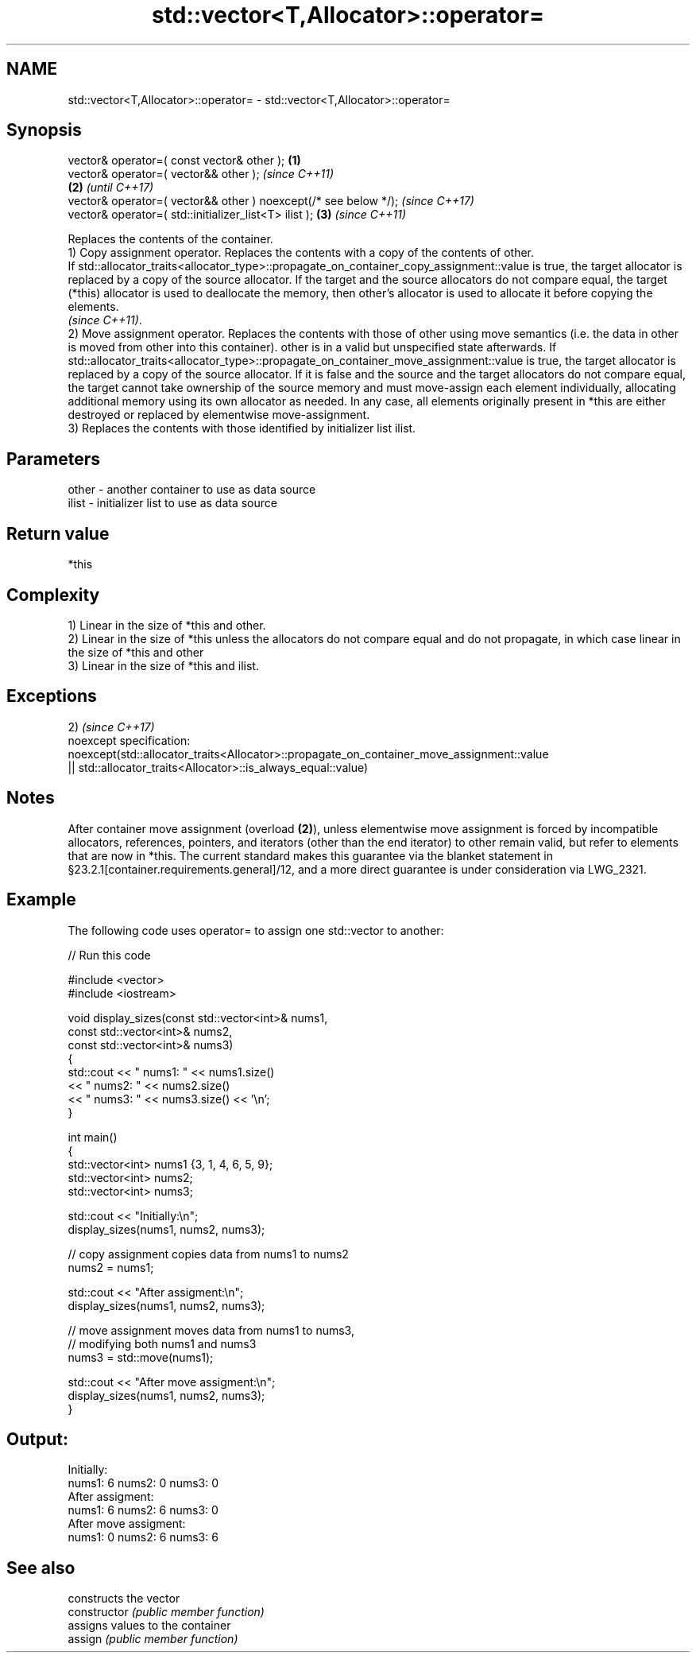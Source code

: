 .TH std::vector<T,Allocator>::operator= 3 "2020.03.24" "http://cppreference.com" "C++ Standard Libary"
.SH NAME
std::vector<T,Allocator>::operator= \- std::vector<T,Allocator>::operator=

.SH Synopsis

  vector& operator=( const vector& other );                      \fB(1)\fP
  vector& operator=( vector&& other );                                   \fI(since C++11)\fP
                                                                 \fB(2)\fP     \fI(until C++17)\fP
  vector& operator=( vector&& other ) noexcept(/* see below */);         \fI(since C++17)\fP
  vector& operator=( std::initializer_list<T> ilist );               \fB(3)\fP \fI(since C++11)\fP

  Replaces the contents of the container.
  1) Copy assignment operator. Replaces the contents with a copy of the contents of other.
  If std::allocator_traits<allocator_type>::propagate_on_container_copy_assignment::value is true, the target allocator is replaced by a copy of the source allocator. If the target and the source allocators do not compare equal, the target (*this) allocator is used to deallocate the memory, then other's allocator is used to allocate it before copying the elements.
  \fI(since C++11)\fP.
  2) Move assignment operator. Replaces the contents with those of other using move semantics (i.e. the data in other is moved from other into this container). other is in a valid but unspecified state afterwards. If std::allocator_traits<allocator_type>::propagate_on_container_move_assignment::value is true, the target allocator is replaced by a copy of the source allocator. If it is false and the source and the target allocators do not compare equal, the target cannot take ownership of the source memory and must move-assign each element individually, allocating additional memory using its own allocator as needed. In any case, all elements originally present in *this are either destroyed or replaced by elementwise move-assignment.
  3) Replaces the contents with those identified by initializer list ilist.

.SH Parameters


  other - another container to use as data source
  ilist - initializer list to use as data source


.SH Return value

  *this

.SH Complexity

  1) Linear in the size of *this and other.
  2) Linear in the size of *this unless the allocators do not compare equal and do not propagate, in which case linear in the size of *this and other
  3) Linear in the size of *this and ilist.


.SH Exceptions

  2)                                                                                       \fI(since C++17)\fP
  noexcept specification:
  noexcept(std::allocator_traits<Allocator>::propagate_on_container_move_assignment::value
  || std::allocator_traits<Allocator>::is_always_equal::value)


.SH Notes

  After container move assignment (overload \fB(2)\fP), unless elementwise move assignment is forced by incompatible allocators, references, pointers, and iterators (other than the end iterator) to other remain valid, but refer to elements that are now in *this. The current standard makes this guarantee via the blanket statement in §23.2.1[container.requirements.general]/12, and a more direct guarantee is under consideration via LWG_2321.

.SH Example

  The following code uses operator= to assign one std::vector to another:
  
// Run this code

    #include <vector>
    #include <iostream>

    void display_sizes(const std::vector<int>& nums1,
                       const std::vector<int>& nums2,
                       const std::vector<int>& nums3)
    {
        std::cout << " nums1: " << nums1.size()
                  << " nums2: " << nums2.size()
                  << " nums3: " << nums3.size() << '\\n';
    }

    int main()
    {
        std::vector<int> nums1 {3, 1, 4, 6, 5, 9};
        std::vector<int> nums2;
        std::vector<int> nums3;

        std::cout << "Initially:\\n";
        display_sizes(nums1, nums2, nums3);

        // copy assignment copies data from nums1 to nums2
        nums2 = nums1;

        std::cout << "After assigment:\\n";
        display_sizes(nums1, nums2, nums3);

        // move assignment moves data from nums1 to nums3,
        // modifying both nums1 and nums3
        nums3 = std::move(nums1);

        std::cout << "After move assigment:\\n";
        display_sizes(nums1, nums2, nums3);
    }

.SH Output:

    Initially:
    nums1: 6 nums2: 0 nums3: 0
    After assigment:
    nums1: 6 nums2: 6 nums3: 0
    After move assigment:
    nums1: 0 nums2: 6 nums3: 6


.SH See also


                constructs the vector
  constructor   \fI(public member function)\fP
                assigns values to the container
  assign        \fI(public member function)\fP




